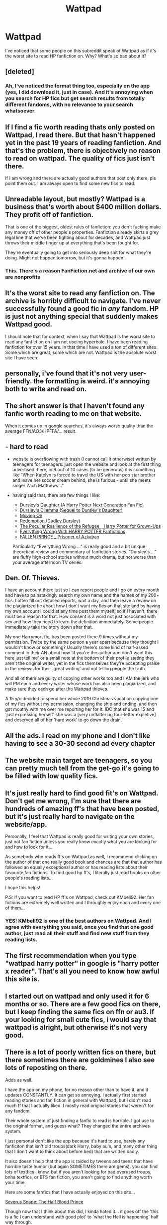 #+TITLE: Wattpad

* Wattpad
:PROPERTIES:
:Author: numb-inside_
:Score: 11
:DateUnix: 1590423521.0
:DateShort: 2020-May-25
:FlairText: Discussion
:END:
I've noticed that some people on this subreddit speak of Wattpad as if it's the worst site to read HP fanfiction on. Why? What's so bad about it?


** [deleted]
:PROPERTIES:
:Score: 18
:DateUnix: 1590423608.0
:DateShort: 2020-May-25
:END:

*** Ah, I've noticed the format thing too, especially on the app (yes, I did download it, just in case). And it's annoying when you search for HP fics but get search results from totally different fandoms, with no relevance to your search whatsoever.
:PROPERTIES:
:Author: numb-inside_
:Score: 2
:DateUnix: 1590424032.0
:DateShort: 2020-May-25
:END:


** If I find a fic worth reading thats only posted on Wattpad, I read there. But that hasn't happened yet in the past 19 years of reading fanfiction. And that's the problem, there is objectively no reason to read on wattpad. The quality of fics just isn't there.

If I am wrong and there are actually good authors that post only there, pls point them out. I am always open to find some new fics to read.
:PROPERTIES:
:Author: Blubberinoo
:Score: 18
:DateUnix: 1590424189.0
:DateShort: 2020-May-25
:END:


** Unreadable layout, but mostly? Wattpad is a business that's worth about $400 million dollars. They profit off of fanfiction.

That is one of the biggest, oldest rules of fanfiction: you don't fucking make any money off of other people's properties. Fanfiction already skirts a grey legal line that we've been fighting about for decades, and Wattpad just throws their middle finger up at everything that's been fought for. 

They're eventually going to get into seriously deep shit for what they're doing. Might not happen tomorrow, but it's gonna happen.
:PROPERTIES:
:Author: vichan
:Score: 15
:DateUnix: 1590433711.0
:DateShort: 2020-May-25
:END:

*** This. There's a reason FanFiction.net and archive of our own are nonprofits
:PROPERTIES:
:Author: Garanar
:Score: 2
:DateUnix: 1590629999.0
:DateShort: 2020-May-28
:END:


** It's the worst site to read any fanfiction on. The archive is horribly difficult to navigate. I've never successfully found a good fic in /any/ fandom. HP is just not anything special that suddenly makes Wattpad good.

I should note that for context, when I say that Wattpad is the worst site to read any fanfiction on I am not useing hyperbole. I have been reading fanfiction for over 15 years. In that time I have used a ton of different sites. Some which are great, some which are not. Wattpad is the absolute worst site I have seen.
:PROPERTIES:
:Author: Crayshack
:Score: 9
:DateUnix: 1590426694.0
:DateShort: 2020-May-25
:END:


** personally, i've found that it's not very user-friendly. the formatting is weird. it's annoying both to write and read on.
:PROPERTIES:
:Author: trichstersongs
:Score: 8
:DateUnix: 1590426420.0
:DateShort: 2020-May-25
:END:


** The short answer is that I haven't found any fanfic worth reading to me on that website.

When it comes up in google searches, it's always worse quality than the average FFN/AO3/HPFFA/... result.
:PROPERTIES:
:Author: vlaaivlaai
:Score: 5
:DateUnix: 1590428568.0
:DateShort: 2020-May-25
:END:


** - hard to read

- website is overflowing with trash (I cannot call it otherwise) written by teenagers for teenagers: just open the website and look at the first thing advertised there, in 9 out of 10 cases (to be generous) it is something like “When Katelyn is forced to travel the US with her pop star brother and leave her soccer dream behind, she is furious - until she meets singer Zach Matthews...”

- having said that, there are few things I like:

  - [[https://www.wattpad.com/story/12122491][Dursley's Daughter (A Harry Potter Next Generation Fan Fic)]]
  - [[https://www.wattpad.com/story/51279347][Dursley's Dilemma (Sequel to Dursley's Daughter)]]
  - [[https://www.wattpad.com/story/119685004][Moving On]]
  - [[https://www.wattpad.com/story/38992524][Redemption (Dudley Dursley)]]
  - [[https://www.wattpad.com/story/1963063][The Peculiar Resilience of the Refugee _ Harry Potter for Grown-Ups]]
  - [[https://www.wattpad.com/story/142261988][Everything Wrong With HARRY POTTER Fanfictions]]
  - [[https://www.wattpad.com/story/216336619][FALLEN PRINCE _ Prisoner of Azkaban]]

  Particularly “Everything Wrong ...” is really good and a bit unique theoretical review and commentary of fanfiction stories. “Dursley's ...” are fluffy high-school stories without much drama, but not worse than your average afternoon TV series.
:PROPERTIES:
:Author: ceplma
:Score: 6
:DateUnix: 1590443847.0
:DateShort: 2020-May-26
:END:


** Den. Of. Thieves.

I have an account there just so I can report people and I go on every month and have to painstakingly search my own name and the names of my 200+ fics. I often fill out detailed reports, wait a day, and then leave a review on the plagiarized fic about how I don't want my fics on that site and by having my own account I could at any time post them myself, so if I haven't, there must be a reason for that. How consent is a word not just associated with sex and how they need to learn the definition immediately. Some people immediately take the story down after that.

My one Harrymort fic, has been posted there 9 times without my permission. Twice by the same person a year apart because they thought I wouldn't know or something? Usually there's some kind of half-assed comment in their AN about how 'if you're the author and don't want this here just tell me' or a small note at the bottom of their profile stating they aren't the original writer, yet in the fics themselves they're accepting praise in the reviews for their 'great writing' and not telling people the truth.

And all of them are guilty of copying other works too and I AM the jerk who will PM each and every writer whose work has also been plagiarized, and make sure they each go after the Wattpad thieves.

A 15 y/o decided to spend her whole 2019 Christmas vacation copying one of my fics without my permission, changing the ship and ending, and then got mouthy with me over me reporting her for it. IDC that she was 15 and 'just expressing herself' she was a [very unflattering four-letter expletive] and deserved all of her 'hard work' to go down the drain.
:PROPERTIES:
:Author: Watermelonfellon
:Score: 3
:DateUnix: 1590487849.0
:DateShort: 2020-May-26
:END:


** All the ads. I read on my phone and I don't like having to see a 30-30 second ad every chapter
:PROPERTIES:
:Author: Garanar
:Score: 3
:DateUnix: 1590630130.0
:DateShort: 2020-May-28
:END:


** The website main target are teenagers, so you can pretty much tell from the get-go it's going to be filled with low quality fics.
:PROPERTIES:
:Author: Anmothra
:Score: 4
:DateUnix: 1590432541.0
:DateShort: 2020-May-25
:END:


** It's just really hard to find good fit's on Wattpad. Don't get me wrong, I'm sure that there are hundreds of amazing ff's that have been posted, but it's just really hard to navigate on the website/app.

Personally, I feel that Wattpad is really good for writing your own stories, just not fan fiction unless you really know exactly what you are looking for and how to look for it...

As somebody who reads ff's on Wattpad as well, I recommend clicking on the author of that one really good book and chances are that that author has followed an equally exceptional author or has reading lists about their favourite fan fictions. To find good hp ff's, I literally just read books on other people's reading lists...

I hope this helps!

P.S: If you want to read HP ff's on Wattpad, check out KMbell92. Her fan fictions are extremely well written and I throughly enjoy each and every one of them...
:PROPERTIES:
:Author: 888athenablack888
:Score: 2
:DateUnix: 1590429437.0
:DateShort: 2020-May-25
:END:

*** YES! KMbell92 is one of the best authors on Wattpad. And I agree with everything you said, once you find that one good author, just read all their stuff and find new stuff from they reading lists.
:PROPERTIES:
:Author: wave-or-particle
:Score: 1
:DateUnix: 1590477128.0
:DateShort: 2020-May-26
:END:


** The first recommendation when you type "wattpad harry potter" in google is "harry potter x reader". That's all you need to know how awful this site is.
:PROPERTIES:
:Author: RoyTellier
:Score: 2
:DateUnix: 1590448024.0
:DateShort: 2020-May-26
:END:


** I started out on wattpad and only used it for 6 months or so. There are a few good fics on there, but I keep finding the same fics on ffn or au3. If your looking for small cute fics, i would say that wattpad is alright, but otherwise it's not very good.
:PROPERTIES:
:Author: Nathan22games
:Score: 1
:DateUnix: 1590437869.0
:DateShort: 2020-May-26
:END:


** There is a lot of poorly written fics on there, but there sometimes there are goldmines I also see lots of reposting on there.

Adds as well.

I have the app on my phone, for no reason other than to have it, and it updates CONSTANTLY. It can get so annoying. I actually first started reading stories and fan fiction in general with Wattpad, but I didn't read much ff that I actually liked. I mostly read original stories that weren't for any fandom.

Their whole system of just finding a fanfic to read is horrible. I got use to the original format, and guess what? They changed the entire archives system.

I just personal don't like the app because it's hard to use, barely any fanficiton that isn't old troups(dark Harry, baby au's, and many other thing that I don't want to think about before bed) that are written badly.

It also doesn't help that the app is raided by tweens and teens that have horrible taste humor (but again SOMETIMES there are gems). you can find lots of textfics i know, but if you aren't looking for bad overused troups, bnha textfics, or BTS fan fiction, you aren't going to find anything worth your time.

Here are some fanfics that I have actually enjoyed on this site...

[[https://my.w.tt/edhhRqKkN6][Severus Snape: The Half Blood Prince]]

Though now that I think about this did, I kinda hated it... it goes off the 'this is a fic I can understand with good plot' to 'what the Hell is happening' half way through.

[[https://my.w.tt/l1q7810kN6][Of Shadow, Shine, and Shades]]

Um... it can be confusing, but it's okay...

[[https://my.w.tt/RIn2yL7kN6][Celestial Soul | Tom Riddle]]

You might find a trend of Tom Riddle stories I read...

[[https://my.w.tt/N8N1a7ilN6][Hicearcy of Need [t.r]]]

You might be able to tell I'm a girl by now.

[[https://my.w.tt/Mg1C6GslN6][To a Unsolicited Mind [t.r]]]

Short and cute.

Okay, I'm going back to bed now. Sorry if none of that makes sense, it's 4am right now, and I'm very tired. Thank goodness I'm not doing anything tomorrow.

Um I just realize I have crap taste, bye
:PROPERTIES:
:Author: LunarusLuna
:Score: 1
:DateUnix: 1590471054.0
:DateShort: 2020-May-26
:END:


** Its hard to find good fics. Most are just weird and have bad grammar. The good ones are great though, and some of those good authors have 40+ works so its great to read through all of them. The only way to find anything worth reading is to look at the reading lists of the good authors, chances are the books they like are also good. Searching the tags is honestly no use, a lot of the top ones are really terrible for some weird reason Wattpad has some really good original work too, so thats the good part. It's really hard to find though. :/

A good hp fanfic writer is KMbell92, but her stories are all AUs (there are a few so don't get confused), and not really complete. She has enough books and chapters in one book to last a long time though. A original series is Anonymous by DumDumPops4, a series of fairytale remixes (they don't seem entirely related at first but they are good).

Ok I have come to the conclusion that the only good fanfics on Wattpad are AUs because they are actually written by writers that are good and put effort to write and finish. Also, originals aren't too bad on Wattpad, some are probably better than some actual books out there.
:PROPERTIES:
:Author: wave-or-particle
:Score: 1
:DateUnix: 1590478104.0
:DateShort: 2020-May-26
:END:


** Rampant plagiarism.
:PROPERTIES:
:Author: Clell65619
:Score: 1
:DateUnix: 1590433032.0
:DateShort: 2020-May-25
:END:
